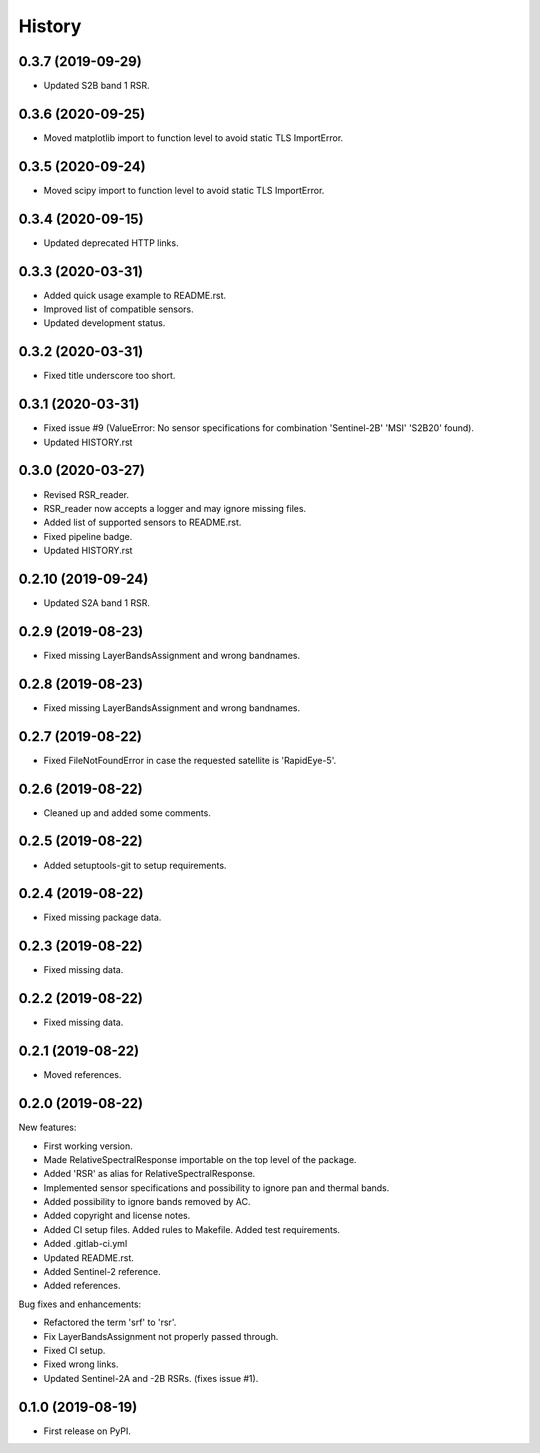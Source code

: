 =======
History
=======

0.3.7 (2019-09-29)
-------------------

* Updated S2B band 1 RSR.


0.3.6 (2020-09-25)
------------------

* Moved matplotlib import to function level to avoid static TLS ImportError.


0.3.5 (2020-09-24)
------------------

* Moved scipy import to function level to avoid static TLS ImportError.


0.3.4 (2020-09-15)
------------------

* Updated deprecated HTTP links.


0.3.3 (2020-03-31)
------------------

* Added quick usage example to README.rst.
* Improved list of compatible sensors.
* Updated development status.


0.3.2 (2020-03-31)
------------------

* Fixed title underscore too short.


0.3.1 (2020-03-31)
------------------

* Fixed issue #9 (ValueError: No sensor specifications for combination 'Sentinel-2B' 'MSI' 'S2B20' found).
* Updated HISTORY.rst


0.3.0 (2020-03-27)
------------------

* Revised RSR_reader.
* RSR_reader now accepts a logger and may ignore missing files.
* Added list of supported sensors to README.rst.
* Fixed pipeline badge.
* Updated HISTORY.rst


0.2.10 (2019-09-24)
-------------------

* Updated S2A band 1 RSR.


0.2.9 (2019-08-23)
------------------

* Fixed missing LayerBandsAssignment and wrong bandnames.


0.2.8 (2019-08-23)
------------------

* Fixed missing LayerBandsAssignment and wrong bandnames.


0.2.7 (2019-08-22)
------------------

* Fixed FileNotFoundError in case the requested satellite is 'RapidEye-5'.


0.2.6 (2019-08-22)
------------------

* Cleaned up and added some comments.


0.2.5 (2019-08-22)
------------------

* Added setuptools-git to setup requirements.


0.2.4 (2019-08-22)
------------------

* Fixed missing package data.


0.2.3 (2019-08-22)
------------------

* Fixed missing data.


0.2.2 (2019-08-22)
------------------

* Fixed missing data.


0.2.1 (2019-08-22)
------------------

* Moved references.


0.2.0 (2019-08-22)
------------------

New features:

* First working version.
* Made RelativeSpectralResponse importable on the top level of the package.
* Added 'RSR' as alias for RelativeSpectralResponse.
* Implemented sensor specifications and possibility to ignore pan and thermal bands.
* Added possibility to ignore bands removed by AC.
* Added copyright and license notes.
* Added CI setup files. Added rules to Makefile. Added test requirements.
* Added .gitlab-ci.yml
* Updated README.rst.
* Added Sentinel-2 reference.
* Added references.

Bug fixes and enhancements:

* Refactored the term 'srf' to 'rsr'.
* Fix LayerBandsAssignment not properly passed through.
* Fixed CI setup.
* Fixed wrong links.
* Updated Sentinel-2A and -2B RSRs. (fixes issue #1).


0.1.0 (2019-08-19)
------------------

* First release on PyPI.
